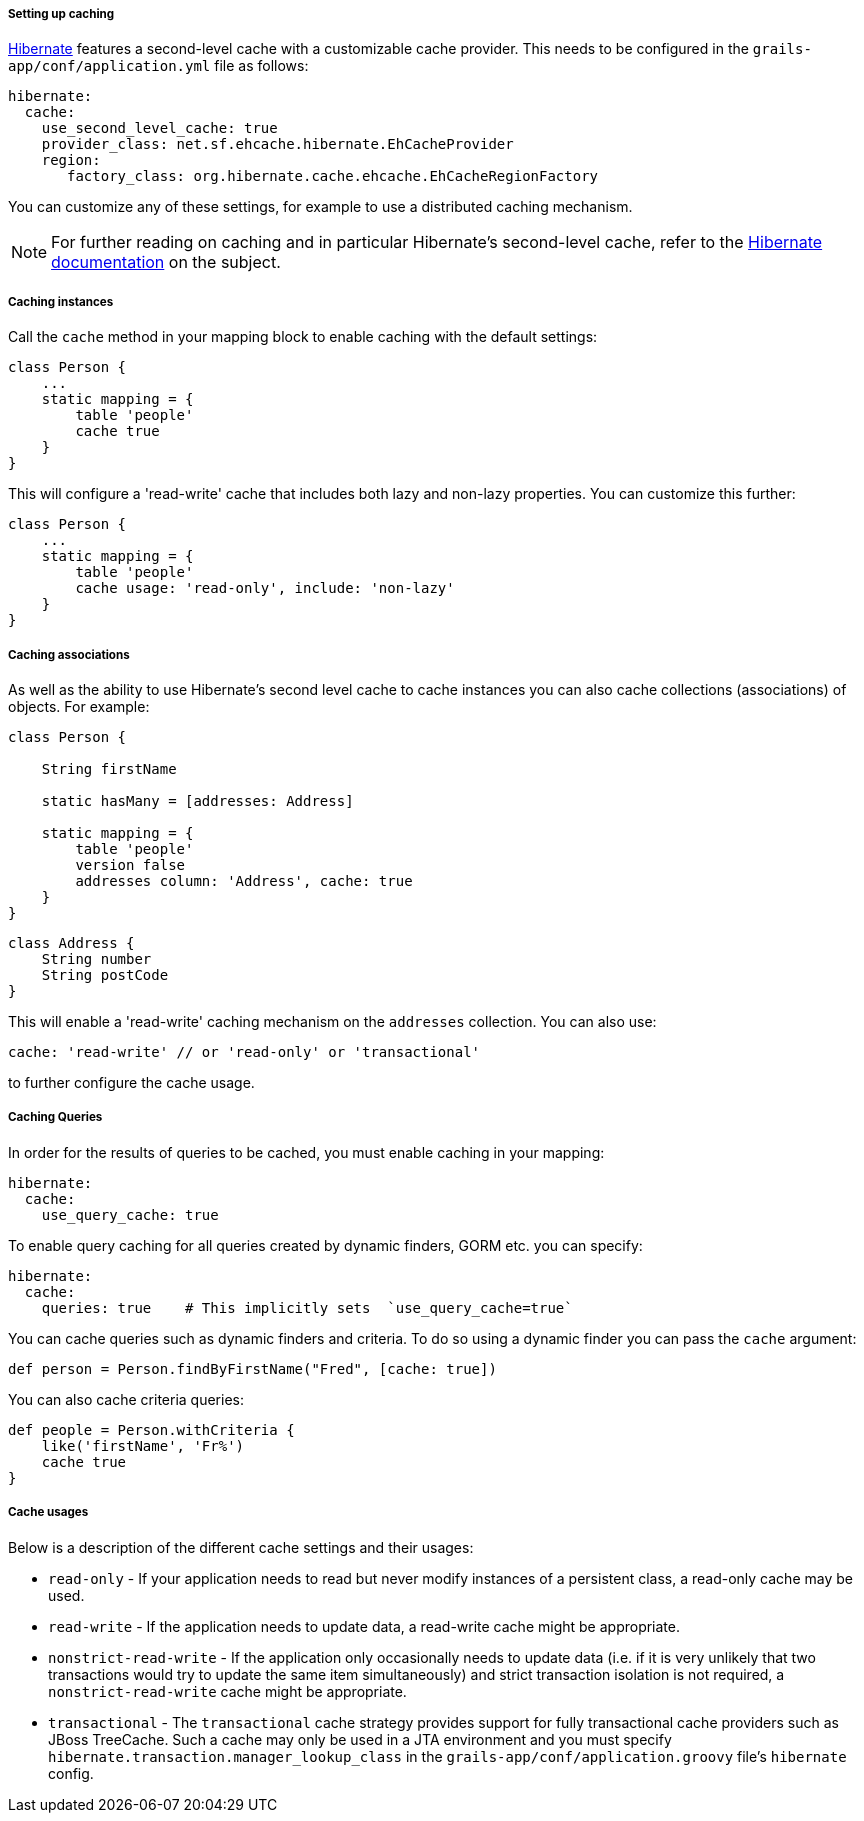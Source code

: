 ===== Setting up caching


https://www.hibernate.org/[Hibernate] features a second-level cache with a customizable cache provider. This needs to be configured in the `grails-app/conf/application.yml` file as follows:

[source,groovy]
----
hibernate:
  cache:
    use_second_level_cache: true
    provider_class: net.sf.ehcache.hibernate.EhCacheProvider
    region:
       factory_class: org.hibernate.cache.ehcache.EhCacheRegionFactory
----

You can customize any of these settings, for example to use a distributed caching mechanism.

NOTE: For further reading on caching and in particular Hibernate's second-level cache, refer to the https://docs.jboss.org/hibernate/orm/current/userguide/html_single/Hibernate_User_Guide.html#caching[Hibernate documentation] on the subject.


===== Caching instances


Call the `cache` method in your mapping block to enable caching with the default settings:

[source,java]
----
class Person {
    ...
    static mapping = {
        table 'people'
        cache true
    }
}
----

This will configure a 'read-write' cache that includes both lazy and non-lazy properties. You can customize this further:

[source,java]
----
class Person {
    ...
    static mapping = {
        table 'people'
        cache usage: 'read-only', include: 'non-lazy'
    }
}
----


===== Caching associations


As well as the ability to use Hibernate's second level cache to cache instances you can also cache collections (associations) of objects. For example:

[source,java]
----
class Person {

    String firstName

    static hasMany = [addresses: Address]

    static mapping = {
        table 'people'
        version false
        addresses column: 'Address', cache: true
    }
}
----

[source,java]
----
class Address {
    String number
    String postCode
}
----

This will enable a 'read-write' caching mechanism on the `addresses` collection. You can also use:

[source,java]
----
cache: 'read-write' // or 'read-only' or 'transactional'
----

to further configure the cache usage.


===== Caching Queries

In order for the results of queries to be cached, you must enable caching in your mapping: 

[source,groovy]
----
hibernate:
  cache:     
    use_query_cache: true   
----

To enable query caching for all queries created by dynamic finders, GORM etc. you can specify:
 
[source,groovy]
----
hibernate:
  cache:     
    queries: true    # This implicitly sets  `use_query_cache=true`
----

You can cache queries such as dynamic finders and criteria. To do so using a dynamic finder you can pass the `cache` argument:

[source,java]
----
def person = Person.findByFirstName("Fred", [cache: true])
----

You can also cache criteria queries:

[source,java]
----
def people = Person.withCriteria {
    like('firstName', 'Fr%')
    cache true
}
----


===== Cache usages


Below is a description of the different cache settings and their usages:

* `read-only` - If your application needs to read but never modify instances of a persistent class, a read-only cache may be used.
* `read-write` - If the application needs to update data, a read-write cache might be appropriate.
* `nonstrict-read-write` - If the application only occasionally needs to update data (i.e. if it is very unlikely that two transactions would try to update the same item simultaneously) and strict transaction isolation is not required, a `nonstrict-read-write` cache might be appropriate.
* `transactional` - The `transactional` cache strategy provides support for fully transactional cache providers such as JBoss TreeCache. Such a cache may only be used in a JTA environment and you must specify `hibernate.transaction.manager_lookup_class` in the `grails-app/conf/application.groovy` file's `hibernate` config.
